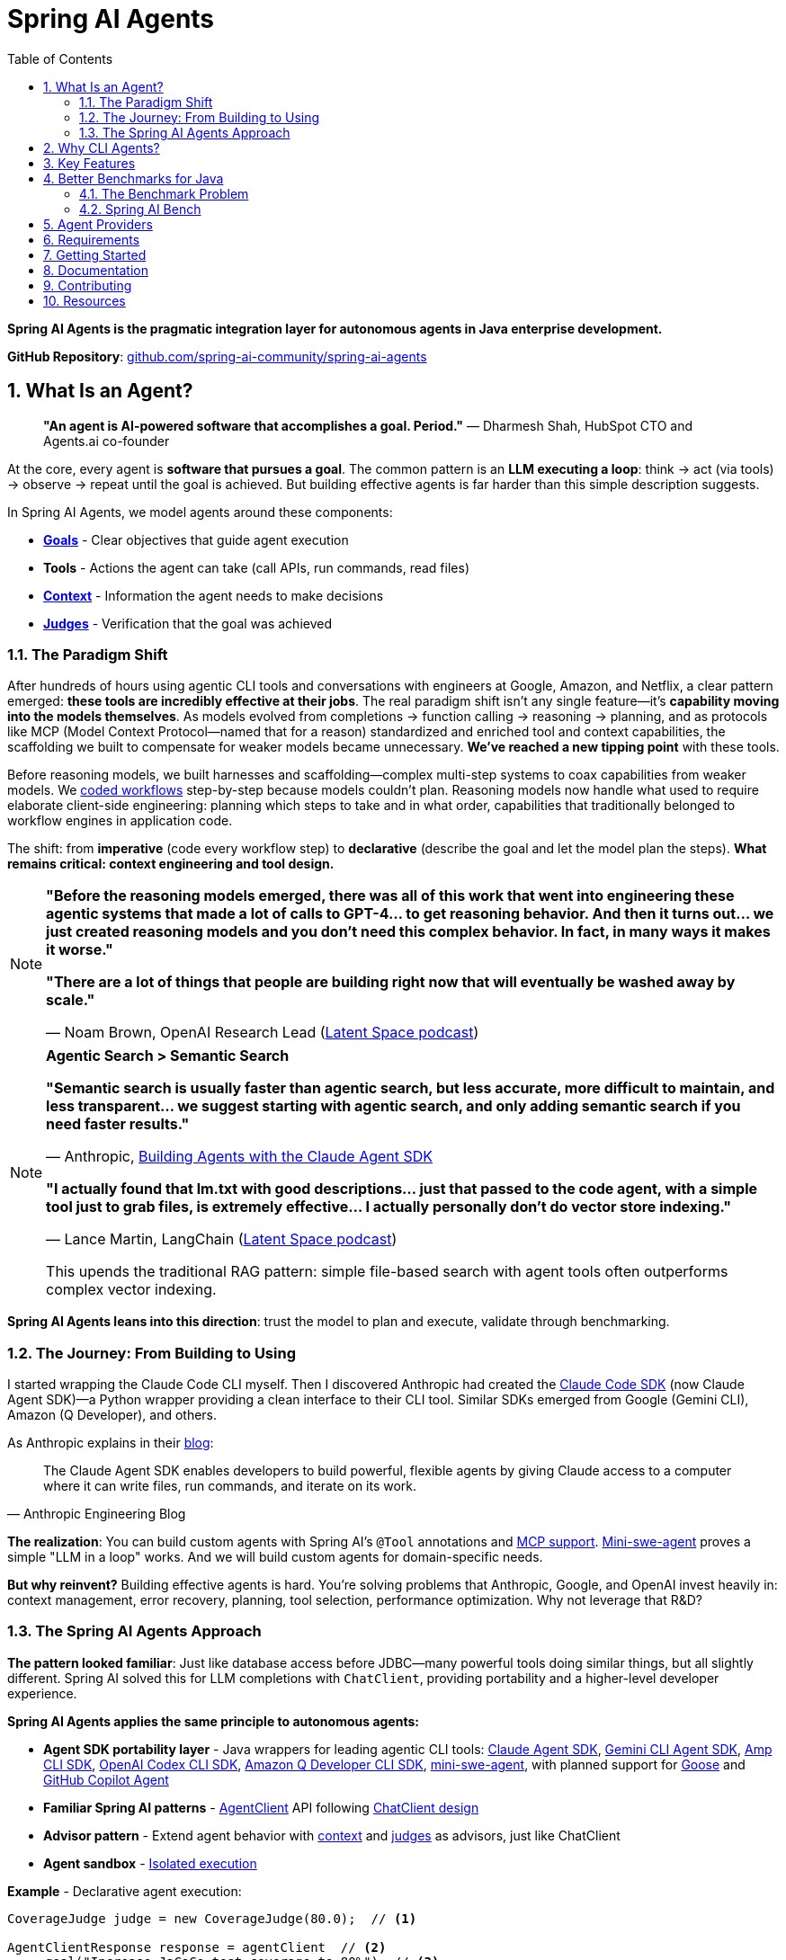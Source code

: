 = Spring AI Agents
:page-title: Spring AI Agents
:toc: left
:tabsize: 2
:sectnums:

**Spring AI Agents is the pragmatic integration layer for autonomous agents in Java enterprise development.**

**GitHub Repository**: https://github.com/spring-ai-community/spring-ai-agents[github.com/spring-ai-community/spring-ai-agents]

== What Is an Agent?

> **"An agent is AI-powered software that accomplishes a goal. Period."**
> — Dharmesh Shah, HubSpot CTO and Agents.ai co-founder

At the core, every agent is **software that pursues a goal**. The common pattern is an **LLM executing a loop**: think → act (via tools) → observe → repeat until the goal is achieved. But building effective agents is far harder than this simple description suggests.

In Spring AI Agents, we model agents around these components:

* **xref:concepts/goals.adoc[Goals]** - Clear objectives that guide agent execution
* **Tools** - Actions the agent can take (call APIs, run commands, read files)
* **xref:concepts/context-engineering.adoc[Context]** - Information the agent needs to make decisions
* **xref:judges/index.adoc[Judges]** - Verification that the goal was achieved

=== The Paradigm Shift

After hundreds of hours using agentic CLI tools and conversations with engineers at Google, Amazon, and Netflix, a clear pattern emerged: **these tools are incredibly effective at their jobs**. The real paradigm shift isn't any single feature—it's **capability moving into the models themselves**. As models evolved from completions → function calling → reasoning → planning, and as protocols like MCP (Model Context Protocol—named that for a reason) standardized and enriched tool and context capabilities, the scaffolding we built to compensate for weaker models became unnecessary. **We've reached a new tipping point** with these tools.

Before reasoning models, we built harnesses and scaffolding—complex multi-step systems to coax capabilities from weaker models. We https://docs.spring.io/spring-ai/reference/api/effective-agents.html[coded workflows] step-by-step because models couldn't plan. Reasoning models now handle what used to require elaborate client-side engineering: planning which steps to take and in what order, capabilities that traditionally belonged to workflow engines in application code.

The shift: from **imperative** (code every workflow step) to **declarative** (describe the goal and let the model plan the steps). **What remains critical: context engineering and tool design.**

[NOTE]
====
**"Before the reasoning models emerged, there was all of this work that went into engineering these agentic systems that made a lot of calls to GPT-4... to get reasoning behavior. And then it turns out... we just created reasoning models and you don't need this complex behavior. In fact, in many ways it makes it worse."**

**"There are a lot of things that people are building right now that will eventually be washed away by scale."**

— Noam Brown, OpenAI Research Lead (https://www.youtube.com/watch?v=ddd4xjuJTyg[Latent Space podcast])
====

[NOTE]
====
**Agentic Search > Semantic Search**

**"Semantic search is usually faster than agentic search, but less accurate, more difficult to maintain, and less transparent... we suggest starting with agentic search, and only adding semantic search if you need faster results."**

— Anthropic, https://www.anthropic.com/engineering/building-agents-with-the-claude-agent-sdk[Building Agents with the Claude Agent SDK]

**"I actually found that lm.txt with good descriptions... just that passed to the code agent, with a simple tool just to grab files, is extremely effective... I actually personally don't do vector store indexing."**

— Lance Martin, LangChain (https://share.snipd.com/episode/dfbbc907-198a-4fa7-b0bc-f2dde63eeaa0[Latent Space podcast])

This upends the traditional RAG pattern: simple file-based search with agent tools often outperforms complex vector indexing.
====

**Spring AI Agents leans into this direction**: trust the model to plan and execute, validate through benchmarking.

=== The Journey: From Building to Using

I started wrapping the Claude Code CLI myself. Then I discovered Anthropic had created the https://github.com/anthropics/claude-agent-sdk-python[Claude Code SDK] (now Claude Agent SDK)—a Python wrapper providing a clean interface to their CLI tool. Similar SDKs emerged from Google (Gemini CLI), Amazon (Q Developer), and others.

As Anthropic explains in their https://www.anthropic.com/engineering/building-agents-with-the-claude-agent-sdk[blog]:

[quote, Anthropic Engineering Blog]
____
The Claude Agent SDK enables developers to build powerful, flexible agents by giving Claude access to a computer where it can write files, run commands, and iterate on its work.
____

**The realization**: You can build custom agents with Spring AI's `@Tool` annotations and https://spring.io/blog/2025/03/17/model-context-protocol-mcp-in-spring-ai[MCP support]. https://github.com/SWE-agent/mini-swe-agent[Mini-swe-agent] proves a simple "LLM in a loop" works. And we will build custom agents for domain-specific needs.

**But why reinvent?** Building effective agents is hard. You're solving problems that Anthropic, Google, and OpenAI invest heavily in: context management, error recovery, planning, tool selection, performance optimization. Why not leverage that R&D?

=== The Spring AI Agents Approach

**The pattern looked familiar**: Just like database access before JDBC—many powerful tools doing similar things, but all slightly different. Spring AI solved this for LLM completions with `ChatClient`, providing portability and a higher-level developer experience.

**Spring AI Agents applies the same principle to autonomous agents:**

* **Agent SDK portability layer** - Java wrappers for leading agentic CLI tools: xref:api/claude-code-sdk.adoc[Claude Agent SDK], xref:api/gemini-cli-sdk.adoc[Gemini CLI Agent SDK], xref:api/amp-cli-sdk.adoc[Amp CLI SDK], xref:api/codex-cli-sdk.adoc[OpenAI Codex CLI SDK], xref:api/amazon-q-cli-sdk.adoc[Amazon Q Developer CLI SDK], https://github.com/SWE-agent/mini-swe-agent[mini-swe-agent], with planned support for https://block.github.io/goose/[Goose] and https://github.blog/news-insights/product-news/github-copilot-meet-the-new-coding-agent/[GitHub Copilot Agent]
* **Familiar Spring AI patterns** - xref:api/agentclient.adoc[AgentClient] API following xref:api/agentclient-vs-chatclient.adoc[ChatClient design]
* **Advisor pattern** - Extend agent behavior with xref:concepts/context-engineering.adoc[context] and xref:judges/index.adoc[judges] as advisors, just like ChatClient
* **Agent sandbox** - xref:concepts/sandboxes.adoc[Isolated execution]

**Example** - Declarative agent execution:

[source,java]
----
CoverageJudge judge = new CoverageJudge(80.0);  // <1>

AgentClientResponse response = agentClient  // <2>
    .goal("Increase JaCoCo test coverage to 80%")  // <3>
    .workingDirectory(projectRoot)  // <4>
    .advisors(JudgeAdvisor.builder().judge(judge).build())  // <5>
    .run();  // <6>

// Real results: 0% → 71.4% coverage in 6 minutes
----
<1> **Judge** - Automated verification of coverage target
<2> Start with `AgentClient` instance (auto-configured by Spring Boot)
<3> **Goal** - What you want to accomplish (the "what", not the "how")
<4> **Working directory** - Where the agent executes (sandbox isolation)
<5> **Verification** - xref:judges/index.adoc[JudgeAdvisor] verifies 80% coverage achieved
<6> **Execute** - Run autonomously until goal achieved

[TIP]
====
**Declarative approach**: You describe the goal and provide context. The LLM plans the workflow, decides which tools to use, and adapts when things go wrong. No coding workflows, no predefined steps—just the goal and context.
====

[NOTE]
====
**Real-World Results**: The xref:getting-started/code-coverage-agent.adoc[code coverage agent] increased test coverage from 0% to 71.4% on Spring's gs-rest-service tutorial. Claude Code followed all Spring WebMVC best practices (@WebMvcTest, jsonPath(), AssertJ) while Gemini achieved the same coverage but used slower patterns (@SpringBootTest). **Same coverage, different quality**—model choice matters for enterprise standards.
====

**Or run agents directly with JBang** - no build required:

[source,bash]
----
jbang agents@springai coverage target_coverage=80
----

Zero setup - the agent runs on your local codebase, pulls context as needed, and achieves the goal. Once you see it working, tweak the configuration or create your own agents.footnote:[Code coverage agent coming soon to the JBang catalog]

xref:getting-started.adoc[See the Getting Started guide] for complete examples.

== Why CLI Agents?

Spring AI Agents focuses specifically on **autonomous CLI agents** - agents that execute goals by directly interacting with your computer through command-line interfaces.

CLI agents are uniquely effective because they:

* **Manage context through the file system** - Write intermediate state to files, read when needed, avoiding context window limitations (see xref:concepts/context-engineering.adoc[Context Engineering])
* **Execute bash commands** - Run builds, tests, searches—anything you can type in a terminal
* **Iterate autonomously** - Keep working until the goal is achieved, no human intervention required

**Human-in-the-Loop vs Autonomous**: Chatbots like ChatGPT and code completion tools like Copilot excel at exploration and pair programming. Autonomous CLI agents excel at executing well-defined goals end-to-end without human intervention. Different tools for different needs.

**The space is evolving**. Both paths coexist: use agentic CLI tools (like Claude Agent SDK, Gemini CLI, Amp) for general development tasks, or build custom agents with Spring AI's `@Tool`/MCP for specialized needs. Leading companies invest heavily in context engineering, planning strategies, and continuous model improvements—Spring AI Agents lets you leverage that R&D while maintaining flexibility to build custom solutions when appropriate.

Spring AI Agents makes autonomous agents as easy to use in Spring Boot as ChatClient is for conversational AI.

== Key Features

* **Zero-Setup Quick Start** - Try agents via JBang catalog without cloning or building
* **ChatClient-style API** - Same fluent patterns Spring developers already know
* **JBang Agent Runner** - Primary developer entry point for trying agents locally with LocalSandbox
* **Multiple agent providers** - Claude Code, Gemini CLI, Amp, and SWE Agent support (more to come!)
* **Fluent API design** - Clean, intuitive interface following Spring patterns
* **Spring Boot ready** - Auto-configuration and dependency injection support
* **Production essentials** - Built-in error handling, timeouts, and metadata
* **Evaluation-first design** - Judge API for deterministic and AI-powered verification

== Better Benchmarks for Java

**How do you know if your agent is effective?**

The agent ecosystem has a **Python bias**. Most benchmarks, research, and tooling assume Python workflows. But enterprise software development is multi-language, and Java remains the backbone of mission-critical systems.

=== The Benchmark Problem

* **SWE-bench**: Python-centric, curated dataset with inflated scores
* **SWE-bench-Live**: More realistic fresh issues—scores drop significantly
* **Multi-SWE-bench & SWE-PolyBench** (2025): Added Java, revealed Python bias—Java agents score lower not because they're worse, but because benchmarks don't reflect Java workflows

For a detailed analysis of these benchmarking issues, see the https://spring-ai-community.github.io/spring-ai-bench/[Spring AI Bench documentation].

=== Spring AI Bench

We're building https://github.com/spring-ai-community/spring-ai-bench[**Spring AI Bench**]—an open-source benchmark suite for Java that evaluates agents on goal-directed, enterprise workflows. Following Stanford's https://betterbench.stanford.edu/[BetterBench] principles for reproducibility and contamination resistance.

Spring AI Bench and Spring AI Agents work hand-in-hand: **Spring AI Agents provides the integration layer**, making it easy to run different agents (Claude, Gemini, Amp, custom solutions). **Spring AI Bench provides the measurement framework**, evaluating agents across multiple dimensions.

**Philosophy**: Let the best agent per use case win. Benchmark ALL approaches—annotation-based tools, CLI agents, custom solutions—and measure what actually matters.

As Dharmesh Shah frames it on the https://www.latent.space/p/agents[Latent Space podcast], evaluating agents is like hiring for a job: effectiveness depends on your specific constraints and goals. Spring AI Bench measures across multiple axes:

**Objective metrics:**
* **Success rate** - Can it achieve the goal?
* **Cost** - Token usage, API costs
* **Speed** - Execution time, latency
* **Reliability** - Consistency across runs

**Qualitative factors:**
* **Quality vs. cost tradeoff** - Is the premium model worth it for this task?
* **Time-to-value** - How quickly does it deliver results?
* **Workflow fit** - Does it integrate cleanly into your process?

Different scenarios optimize for different combinations:

* **Fastest at least cost** - Routine tasks, CI/CD automation
* **Highest quality regardless of cost** - Critical migrations, security audits
* **Balanced tradeoffs** - Most development tasks

**We'll learn which agent wins for which scenario.** That's the point of benchmarking.

== Agent Providers

Spring AI Agents provides Java integration for leading autonomous agentic CLI tools:

[cols="1,2,3"]
|===
|Provider |Status |Description

|https://www.anthropic.com/claude/code[**Claude Agent SDK**]
|✅ Available
|Agent SDK for Anthropic's autonomous coding agent. Renamed from Claude Code SDK (Sept 2025) to reflect broader applications beyond coding.

|https://ai.google.dev/gemini-api/docs/cli[**Gemini CLI Agent SDK**]
|✅ Available
|Agent SDK for Google's command-line coding agent with multimodal capabilities.

|https://ampcode.com/[**Amp CLI**]
|✅ Available
|Agent SDK for Sourcegraph's autonomous coding agent. Full-featured CLI tool for code generation, refactoring, and debugging.

|https://github.com/SWE-agent/mini-swe-agent[**mini-swe-agent**]
|✅ Available
|Agent SDK for lightweight 100-line autonomous agent for benchmarking. Simpler alternative to the original SWE-agent (thousands of lines of Python).

|https://block.github.io/goose/[**Goose**]
|🚧 Planned
|Agent SDK for Block's open-source extensible AI agent. Runs locally, automates engineering tasks from start to finish, builds entire projects autonomously.

|https://github.blog/news-insights/product-news/github-copilot-meet-the-new-coding-agent/[**GitHub Copilot Agent**]
|🚧 Planned
|Agent SDK for GitHub's autonomous coding agent. Assign issues to Copilot and it creates PRs autonomously in a GitHub Actions environment.

|https://aws.amazon.com/q/developer/[**Amazon Q Developer**]
|✅ Available
|Agent SDK for AWS's autonomous /dev agent. Multi-file implementation with natural language, autonomous planning and execution across codebases.

|https://openai.com/index/introducing-upgrades-to-codex/[**OpenAI Codex**]
|✅ Available
|Agent SDK for OpenAI's GPT-5-Codex optimized for agentic coding. Handles both quick sessions and long autonomous tasks.
|===

== Requirements

* Java 17 or higher
* Maven 3.6.3 or higher
* Agent CLI tools installed (Claude, Gemini, Amp, etc.)
* Valid API keys for your chosen providers

== Getting Started

Get started using Spring AI Agents by following our xref:getting-started.adoc[Getting Started] guide.

== Documentation

* xref:jbang-runner.adoc[JBang Agent Runner] - Primary developer entry point for trying agents locally
* xref:api/agentclient.adoc[AgentClient API] - Learn the core API for running autonomous tasks
* xref:api/agentclient-vs-chatclient.adoc[AgentClient vs ChatClient] - See how AgentClient follows ChatClient patterns
* xref:api/claude-code-sdk.adoc[Claude Agent SDK]
* xref:api/gemini-cli-sdk.adoc[Gemini CLI Agent SDK]
* xref:api/amp-cli-sdk.adoc[Amp Agent SDK]
* xref:api/codex-cli-sdk.adoc[Codex Agent SDK]
* xref:api/amazon-q-cli-sdk.adoc[Amazon Q Developer Agent SDK]
* xref:samples.adoc[Sample Agents] - Real-world agent examples and patterns

== Contributing

We welcome contributions to Spring AI Agents! Please see our xref:contribution-guidelines.adoc[Contribution Guidelines] for more information on how to get involved.

== Resources

* **Spring AI Agents**
** GitHub: https://github.com/spring-ai-community/spring-ai-agents[github.com/spring-ai-community/spring-ai-agents]
** Documentation: This site

* **Spring AI Bench**
** GitHub: https://github.com/spring-ai-community/spring-ai-bench[github.com/spring-ai-community/spring-ai-bench]
** Documentation: https://spring-ai-community.github.io/spring-ai-bench[spring-ai-bench documentation]